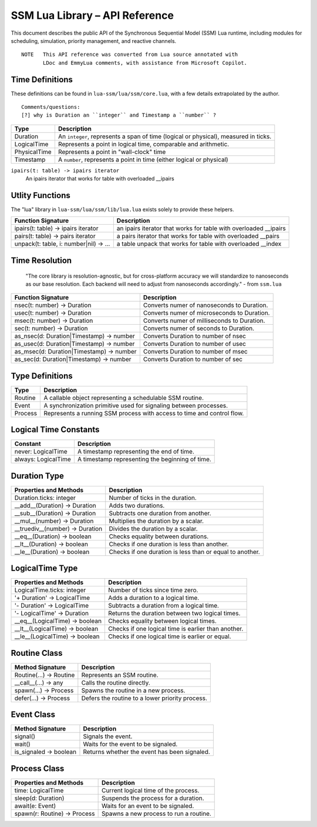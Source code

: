 SSM Lua Library – API Reference
===============================

This document describes the public API of the Synchronous Sequential Model (SSM) Lua runtime,
including modules for scheduling, simulation, priority management, and reactive channels.

::
  
  NOTE   This API reference was converted from Lua source annotated with
         LDoc and EmmyLua comments, with assistance from Microsoft Copilot.



Time Definitions
----------------

These definitions can be found in ``lua-ssm/lua/ssm/core.lua``, with a few details extrapolated by the author.

::

  Comments/questions:
  [?] why is Duration an ``integer`` and Timestamp a ``number`` ?

=============================  ====================================================
Type                           Description
=============================  ====================================================
Duration                       An ``integer``, represents a span of time (logical or physical), measured in ticks.
LogicalTime                    Represents a point in logical time, comparable and arithmetic.
PhysicalTime                   Represents a point in "wall-clock" time
Timestamp                      A ``number``, represents a point in time (either logical or physical) 
=============================  ====================================================

``ipairs(t: table) -> ipairs iterator``
  An ipairs iterator that works for table with overloaded __ipairs

Utlity Functions
----------------

The "lua" library in ``lua-ssm/lua/ssm/lib/lua.lua`` exists solely to provide these helpers.

========================================  ================================================
Function Signature                        Description
========================================  ================================================
ipairs(t: table) -> ipairs iterator       an ipairs iterator that works for table with overloaded __ipairs
pairs(t: table) -> pairs iterator         a pairs iterator that works for table with overloaded __pairs
unpack(t: table, i: number|nil)  -> ...   a table unpack that works for table with overloaded __index
========================================  ================================================


Time Resolution
---------------

  "The core library is resolution-agnostic, but for cross-platform accuracy we
  will standardize to nanoseconds as our base resolution. Each backend will
  need to adjust from nanoseconds accordingly." - from ``ssm.lua``

========================================  ================================================
Function Signature                        Description
========================================  ================================================
nsec(t: number) -> Duration               Converts numer of nanoseconds to Duration.
usec(t: number) -> Duration               Converts numer of microseconds to Duration.
msec(t: number) -> Duration               Converts numer of milliseconds to Duration.
sec(t: number)  -> Duration               Converts numer of seconds to Duration.
as_nsec(d: Duration|Timestamp) -> number  Converts Duration to number of nsec
as_usec(d: Duration|Timestamp) -> number  Converts Duration to number of usec
as_msec(d: Duration|Timestamp) -> number  Converts Duration to number of msec
as_sec(d: Duration|Timestamp)  -> number  Converts Duration to number of sec
========================================  ================================================

Type Definitions
----------------

=============================  ====================================================
Type                           Description
=============================  ====================================================
Routine                        A callable object representing a schedulable SSM routine.
Event                          A synchronization primitive used for signaling between processes.
Process                        Represents a running SSM process with access to time and control flow.
=============================  ====================================================


Logical Time Constants
----------------------

=============================  ====================================================
Constant                       Description
=============================  ====================================================
never: LogicalTime             A timestamp representing the end of time.
always: LogicalTime            A timestamp representing the beginning of time.
=============================  ====================================================


Duration Type
-------------

===============================  ====================================================
Properties and Methods           Description
===============================  ====================================================
Duration.ticks: integer          Number of ticks in the duration.
__add__(Duration) -> Duration    Adds two durations.
__sub__(Duration) -> Duration    Subtracts one duration from another.
__mul__(number) -> Duration      Multiplies the duration by a scalar.
__truediv__(number) -> Duration  Divides the duration by a scalar.
__eq__(Duration) -> boolean      Checks equality between durations.
__lt__(Duration) -> boolean      Checks if one duration is less than another.
__le__(Duration) -> boolean      Checks if one duration is less than or equal to another.
===============================  ====================================================

LogicalTime Type
----------------

===============================  ====================================================
Properties and Methods           Description
===============================  ====================================================
LogicalTime.ticks: integer       Number of ticks since time zero.
'+ Duration' -> LogicalTime      Adds a duration to a logical time.
'- Duration' -> LogicalTime      Subtracts a duration from a logical time.
'- LogicalTime' -> Duration      Returns the duration between two logical times.
__eq__(LogicalTime) -> boolean   Checks equality between logical times.
__lt__(LogicalTime) -> boolean   Checks if one logical time is earlier than another.
__le__(LogicalTime) -> boolean   Checks if one logical time is earlier or equal.
===============================  ====================================================

Routine Class
-------------

===============================  ====================================================
Method Signature                 Description
===============================  ====================================================
Routine(...) -> Routine          Represents an SSM routine.
__call__(...) -> any             Calls the routine directly.
spawn(...) -> Process            Spawns the routine in a new process.
defer(...) -> Process            Defers the routine to a lower priority process.
===============================  ====================================================

Event Class
-----------

===============================  ====================================================
Method Signature                 Description
===============================  ====================================================
signal()                         Signals the event.
wait()                           Waits for the event to be signaled.
is_signaled -> boolean           Returns whether the event has been signaled.
===============================  ====================================================

Process Class
-------------

===============================  ====================================================
Properties and Methods           Description
===============================  ====================================================
time: LogicalTime                Current logical time of the process.
sleep(d: Duration)               Suspends the process for a duration.
await(e: Event)                  Waits for an event to be signaled.
spawn(r: Routine) -> Process     Spawns a new process to run a routine.
===============================  ====================================================
